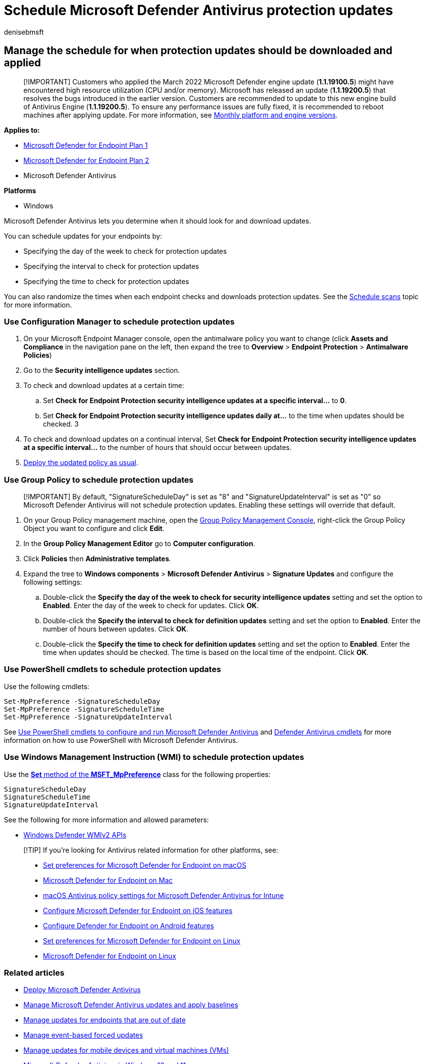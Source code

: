 = Schedule Microsoft Defender Antivirus protection updates
:author: denisebmsft
:description: Schedule the day, time, and interval for when protection updates should be downloaded
:keywords: updates, security baselines, schedule updates
:manager: dansimp
:ms.author: deniseb
:ms.collection: m365-security-compliance
:ms.custom: nextgen
:ms.localizationpriority: medium
:ms.mktglfcycl: manage
:ms.pagetype: security
:ms.reviewer: pahuijbr
:ms.service: microsoft-365-security
:ms.sitesec: library
:ms.subservice: mde
:ms.topic: article
:search.appverid: met150

== Manage the schedule for when protection updates should be downloaded and applied

____
[!IMPORTANT] Customers who applied the March 2022 Microsoft Defender engine update (*1.1.19100.5*) might have encountered high resource utilization (CPU and/or memory).
Microsoft has released an update (*1.1.19200.5*) that resolves the bugs introduced in the earlier version.
Customers are recommended to update to this new engine build of Antivirus Engine (*1.1.19200.5*).
To ensure any performance issues are fully fixed, it is recommended to reboot machines after applying update.
For more information, see link:manage-updates-baselines-microsoft-defender-antivirus.md#monthly-platform-and-engine-versions[Monthly platform and engine versions].
____

*Applies to:*

* https://go.microsoft.com/fwlink/p/?linkid=2154037[Microsoft Defender for Endpoint Plan 1]
* https://go.microsoft.com/fwlink/p/?linkid=2154037[Microsoft Defender for Endpoint Plan 2]
* Microsoft Defender Antivirus

*Platforms*

* Windows

Microsoft Defender Antivirus lets you determine when it should look for and download updates.

You can schedule updates for your endpoints by:

* Specifying the day of the week to check for protection updates
* Specifying the interval to check for protection updates
* Specifying the time to check for protection updates

You can also randomize the times when each endpoint checks and downloads protection updates.
See the xref:scheduled-catch-up-scans-microsoft-defender-antivirus.adoc[Schedule scans] topic for more information.

=== Use Configuration Manager to schedule protection updates

. On your Microsoft Endpoint Manager console, open the antimalware policy you want to change (click *Assets and Compliance* in the navigation pane on the left, then expand the tree to *Overview* > *Endpoint Protection* > *Antimalware Policies*)
. Go to the *Security intelligence updates* section.
. To check and download updates at a certain time:
 .. Set *Check for Endpoint Protection security intelligence updates at a specific interval...* to *0*.
 .. Set *Check for Endpoint Protection security intelligence updates daily at...* to the time when updates should be checked.
3
. To check and download updates on a continual interval, Set *Check for Endpoint Protection security intelligence updates at a specific interval...* to the number of hours that should occur between updates.
. link:/sccm/protect/deploy-use/endpoint-antimalware-policies#deploy-an-antimalware-policy-to-client-computers[Deploy the updated policy as usual].

=== Use Group Policy to schedule protection updates

____
[!IMPORTANT] By default, "SignatureScheduleDay" is set as "8" and "SignatureUpdateInterval" is set as "0" so Microsoft Defender Antivirus will not schedule protection updates.
Enabling these settings will override that default.
____

. On your Group Policy management machine, open the link:/previous-versions/windows/it-pro/windows-server-2008-R2-and-2008/cc731212(v=ws.11)[Group Policy Management Console], right-click the Group Policy Object you want to configure and click *Edit*.
. In the *Group Policy Management Editor* go to *Computer configuration*.
. Click *Policies* then *Administrative templates*.
. Expand the tree to *Windows components* > *Microsoft Defender Antivirus* > *Signature Updates* and configure the following settings:
 .. Double-click the *Specify the day of the week to check for security intelligence updates* setting and set the option to *Enabled*.
Enter the day of the week to check for updates.
Click *OK*.
 .. Double-click the *Specify the interval to check for definition updates* setting and set the option to *Enabled*.
Enter the number of hours between updates.
Click *OK*.
 .. Double-click the *Specify the time to check for definition updates* setting and set the option to *Enabled*.
Enter the time when updates should be checked.
The time is based on the local time of the endpoint.
Click *OK*.

=== Use PowerShell cmdlets to schedule protection updates

Use the following cmdlets:

[,powershell]
----
Set-MpPreference -SignatureScheduleDay
Set-MpPreference -SignatureScheduleTime
Set-MpPreference -SignatureUpdateInterval
----

See xref:use-powershell-cmdlets-microsoft-defender-antivirus.adoc[Use PowerShell cmdlets to configure and run Microsoft Defender Antivirus]  and link:/powershell/module/defender/[Defender Antivirus cmdlets] for more information on how to use PowerShell with Microsoft Defender Antivirus.

=== Use Windows Management Instruction (WMI) to schedule protection updates

Use the link:/previous-versions/windows/desktop/legacy/dn455323(v=vs.85)[*Set* method of the *MSFT_MpPreference*] class for the following properties:

[,wmi]
----
SignatureScheduleDay
SignatureScheduleTime
SignatureUpdateInterval
----

See the following for more information and allowed parameters:

* link:/previous-versions/windows/desktop/defender/windows-defender-wmiv2-apis-portal[Windows Defender WMIv2 APIs]

____
[!TIP] If you're looking for Antivirus related information for other platforms, see:

* xref:mac-preferences.adoc[Set preferences for Microsoft Defender for Endpoint on macOS]
* xref:microsoft-defender-endpoint-mac.adoc[Microsoft Defender for Endpoint on Mac]
* link:/mem/intune/protect/antivirus-microsoft-defender-settings-macos[macOS Antivirus policy settings for Microsoft Defender Antivirus for Intune]
* xref:ios-configure-features.adoc[Configure Microsoft Defender for Endpoint on iOS features]
* xref:android-configure.adoc[Configure Defender for Endpoint on Android features]
* xref:linux-preferences.adoc[Set preferences for Microsoft Defender for Endpoint on Linux]
* xref:microsoft-defender-endpoint-linux.adoc[Microsoft Defender for Endpoint on Linux]
____

=== Related articles

* xref:deploy-manage-report-microsoft-defender-antivirus.adoc[Deploy Microsoft Defender Antivirus]
* xref:manage-updates-baselines-microsoft-defender-antivirus.adoc[Manage Microsoft Defender Antivirus updates and apply baselines]
* xref:manage-outdated-endpoints-microsoft-defender-antivirus.adoc[Manage updates for endpoints that are out of date]
* xref:manage-event-based-updates-microsoft-defender-antivirus.adoc[Manage event-based forced updates]
* xref:manage-updates-mobile-devices-vms-microsoft-defender-antivirus.adoc[Manage updates for mobile devices and virtual machines (VMs)]
* xref:microsoft-defender-antivirus-in-windows-10.adoc[Microsoft Defender Antivirus in Windows 10 and 11]
